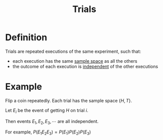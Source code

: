 :PROPERTIES:
:ID:       04d55fa3-bc61-4762-af94-97ea87d1b084
:END:
#+title: Trials
#+filetags: conditional_probability

* Definition
Trials are repeated executions of the same experiment, such that:
- each execution has the same [[id:33838eb4-aa50-4794-baa1-637ddea744ad][sample space]] as all the others
- the outcome of each execution is [[id:cfdcb584-4895-41eb-9c8a-d9dc66e2bd2c][independent]] of the other executions

* Example
Flip a coin repeatedly.
Each trial has the sample space \(\{H, T\}\).

Let \(E_i\) be the event of getting \(H\) on trial \(i\).

Then events \(E_1, E_2, E_3,\cdots\) are all independent.

For example, \(P(E_1E_2E_3) = P(E_1)P(E_2)P(E_3)\)
